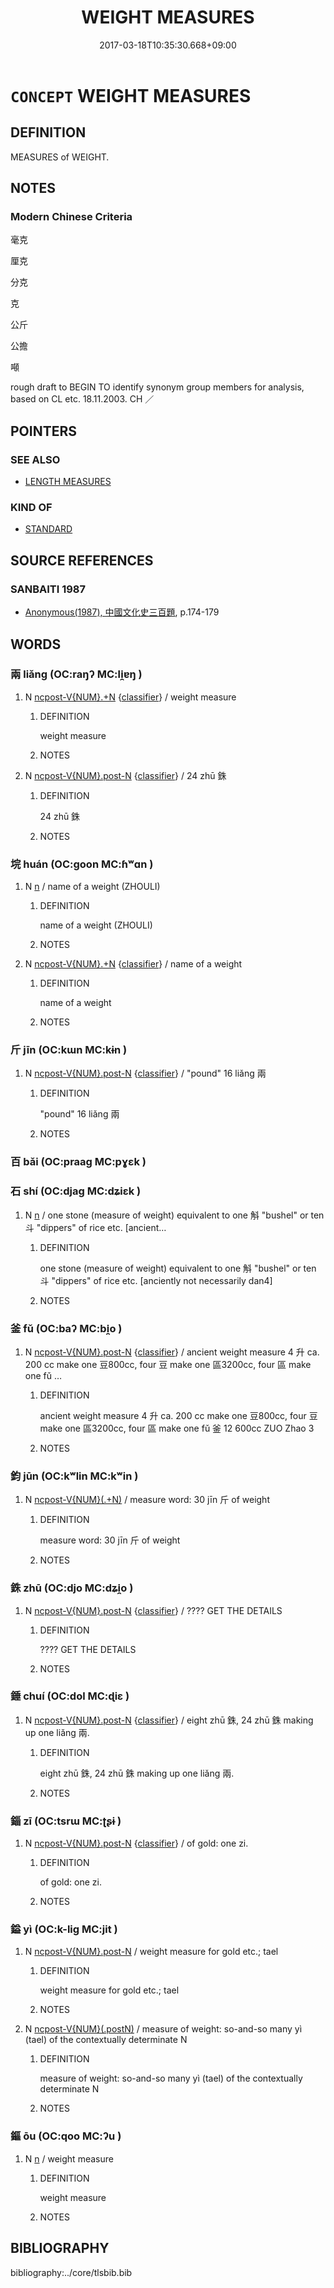 # -*- mode: mandoku-tls-view -*-
#+TITLE: WEIGHT MEASURES
#+DATE: 2017-03-18T10:35:30.668+09:00        
#+STARTUP: content
* =CONCEPT= WEIGHT MEASURES
:PROPERTIES:
:CUSTOM_ID: uuid-2411769c-6c72-498d-b053-45423830dcf6
:TR_ZH: 重量單位
:END:
** DEFINITION

MEASURES of WEIGHT.

** NOTES

*** Modern Chinese Criteria
毫克

厘克

分克

克

公斤

公擔

噸

rough draft to BEGIN TO identify synonym group members for analysis, based on CL etc. 18.11.2003. CH ／

** POINTERS
*** SEE ALSO
 - [[tls:concept:LENGTH MEASURES][LENGTH MEASURES]]

*** KIND OF
 - [[tls:concept:STANDARD][STANDARD]]

** SOURCE REFERENCES
*** SANBAITI 1987
 - [[cite:SANBAITI-1987][Anonymous(1987), 中國文化史三百題]], p.174-179

** WORDS
   :PROPERTIES:
   :VISIBILITY: children
   :END:
*** 兩 liǎng (OC:raŋʔ MC:li̯ɐŋ )
:PROPERTIES:
:CUSTOM_ID: uuid-5f0c2014-b54c-46a7-977e-d6a014c902c8
:Char+: 兩(11,6/8) 
:GY_IDS+: uuid-eb84917f-f616-4f44-aef8-7567b9d1ac21
:PY+: liǎng     
:OC+: raŋʔ     
:MC+: li̯ɐŋ     
:END: 
**** N [[tls:syn-func::#uuid-556290ec-9890-435d-b481-587eaaf69e8d][ncpost-V{NUM}.+N]] {[[tls:sem-feat::#uuid-14056dfd-9bb3-49e4-93d1-93de5283e702][classifier]]} / weight measure
:PROPERTIES:
:CUSTOM_ID: uuid-4d744086-2cee-42be-90dd-273dcbcd70ba
:END:
****** DEFINITION

weight measure

****** NOTES

**** N [[tls:syn-func::#uuid-1045a7a4-cbbc-445a-a976-14a787864971][ncpost-V{NUM}.post-N]] {[[tls:sem-feat::#uuid-14056dfd-9bb3-49e4-93d1-93de5283e702][classifier]]} / 24 zhū 銖
:PROPERTIES:
:CUSTOM_ID: uuid-11c4d250-3607-4b35-b416-1ee9b2123870
:END:
****** DEFINITION

24 zhū 銖

****** NOTES

*** 垸 huán (OC:ɡoon MC:ɦʷɑn )
:PROPERTIES:
:CUSTOM_ID: uuid-763c5ea0-3e43-44b7-9724-66f5d9c07c11
:Char+: 垸(32,7/10) 
:GY_IDS+: uuid-7adcad4e-a5a6-4848-b3e1-8da7b03e7729
:PY+: huán     
:OC+: ɡoon     
:MC+: ɦʷɑn     
:END: 
**** N [[tls:syn-func::#uuid-8717712d-14a4-4ae2-be7a-6e18e61d929b][n]] / name of a weight (ZHOULI)
:PROPERTIES:
:CUSTOM_ID: uuid-ef28f2ef-7aaa-4284-bac1-9bbf1b5c14e1
:END:
****** DEFINITION

name of a weight (ZHOULI)

****** NOTES

**** N [[tls:syn-func::#uuid-556290ec-9890-435d-b481-587eaaf69e8d][ncpost-V{NUM}.+N]] {[[tls:sem-feat::#uuid-14056dfd-9bb3-49e4-93d1-93de5283e702][classifier]]} / name of a weight
:PROPERTIES:
:CUSTOM_ID: uuid-ca075f9b-a584-41fe-892a-3e5c5dadd2e5
:END:
****** DEFINITION

name of a weight

****** NOTES

*** 斤 jīn (OC:kɯn MC:kɨn )
:PROPERTIES:
:CUSTOM_ID: uuid-a251dfb3-d84f-497d-9405-4bb7b76c512a
:Char+: 斤(69,0/4) 
:GY_IDS+: uuid-a17cabb1-f2df-4be4-b312-1dfc04e9d065
:PY+: jīn     
:OC+: kɯn     
:MC+: kɨn     
:END: 
**** N [[tls:syn-func::#uuid-1045a7a4-cbbc-445a-a976-14a787864971][ncpost-V{NUM}.post-N]] {[[tls:sem-feat::#uuid-14056dfd-9bb3-49e4-93d1-93de5283e702][classifier]]} / "pound" 16 liǎng 兩
:PROPERTIES:
:CUSTOM_ID: uuid-d13fc5a7-1afe-4c43-a372-8336e09b58ae
:END:
****** DEFINITION

"pound" 16 liǎng 兩

****** NOTES

*** 百 bǎi (OC:praaɡ MC:pɣɛk )
:PROPERTIES:
:CUSTOM_ID: uuid-bc64380b-2d01-4929-98eb-a01fc88aab59
:Char+: 百(106,1/6) 
:GY_IDS+: uuid-dbea9a31-fe5b-47d5-bb8f-b1b4a41b6a19
:PY+: bǎi     
:OC+: praaɡ     
:MC+: pɣɛk     
:END: 
*** 石 shí (OC:djaɡ MC:dʑiɛk )
:PROPERTIES:
:CUSTOM_ID: uuid-ce058f95-e37e-4093-beb6-8203d146adc5
:Char+: 石(112,0/5) 
:GY_IDS+: uuid-f4c5444b-0e26-482b-a1b0-73d1ac0ad43f
:PY+: shí     
:OC+: djaɡ     
:MC+: dʑiɛk     
:END: 
**** N [[tls:syn-func::#uuid-8717712d-14a4-4ae2-be7a-6e18e61d929b][n]] / one stone (measure of weight) equivalent to one 斛 "bushel" or ten 斗 "dippers" of rice etc. [ancient...
:PROPERTIES:
:CUSTOM_ID: uuid-786f459c-4b32-4c5d-a9fa-544ec11cc562
:WARRING-STATES-CURRENCY: 4
:END:
****** DEFINITION

one stone (measure of weight) equivalent to one 斛 "bushel" or ten 斗 "dippers" of rice etc. [anciently not necessarily dan4]

****** NOTES

*** 釜 fǔ (OC:baʔ MC:bi̯o )
:PROPERTIES:
:CUSTOM_ID: uuid-240060fa-a7d6-4ff7-a015-3eadab7e64b3
:Char+: 釜(167,2/10) 
:GY_IDS+: uuid-21219b72-6e9d-466c-b204-246d19a4ca89
:PY+: fǔ     
:OC+: baʔ     
:MC+: bi̯o     
:END: 
**** N [[tls:syn-func::#uuid-1045a7a4-cbbc-445a-a976-14a787864971][ncpost-V{NUM}.post-N]] {[[tls:sem-feat::#uuid-14056dfd-9bb3-49e4-93d1-93de5283e702][classifier]]} / ancient weight measure 4 升 ca. 200 cc make one 豆800cc, four 豆 make one 區3200cc, four 區 make one fǔ ...
:PROPERTIES:
:CUSTOM_ID: uuid-e0ab428b-726e-4c6b-aa96-4f063603c832
:WARRING-STATES-CURRENCY: 3
:END:
****** DEFINITION

ancient weight measure 4 升 ca. 200 cc make one 豆800cc, four 豆 make one 區3200cc, four 區 make one fǔ 釜 12 600cc ZUO Zhao 3

****** NOTES

*** 鈞 jūn (OC:kʷlin MC:kʷin )
:PROPERTIES:
:CUSTOM_ID: uuid-6531d15e-33c4-4f8d-bfca-c213c70fc550
:Char+: 鈞(167,4/12) 
:GY_IDS+: uuid-17f01c5a-100e-4714-8edd-013a6d599971
:PY+: jūn     
:OC+: kʷlin     
:MC+: kʷin     
:END: 
**** N [[tls:syn-func::#uuid-9496fd1b-6971-4740-a3d8-efe3f93c9722][ncpost-V{NUM}(.+N)]] / measure word: 30 jīn 斤 of weight
:PROPERTIES:
:CUSTOM_ID: uuid-e3f0f231-89db-4a36-b3a5-f774114862e8
:END:
****** DEFINITION

measure word: 30 jīn 斤 of weight

****** NOTES

*** 銖 zhū (OC:djo MC:dʑi̯o )
:PROPERTIES:
:CUSTOM_ID: uuid-830b06fd-a1a9-4150-8d53-1f87b7e14b87
:Char+: 銖(167,6/14) 
:GY_IDS+: uuid-76aef6c2-de89-4610-b9fb-e7eeefe60579
:PY+: zhū     
:OC+: djo     
:MC+: dʑi̯o     
:END: 
**** N [[tls:syn-func::#uuid-1045a7a4-cbbc-445a-a976-14a787864971][ncpost-V{NUM}.post-N]] {[[tls:sem-feat::#uuid-14056dfd-9bb3-49e4-93d1-93de5283e702][classifier]]} / ???? GET THE DETAILS
:PROPERTIES:
:CUSTOM_ID: uuid-35f51970-59cd-444d-9568-e4aef55db499
:END:
****** DEFINITION

???? GET THE DETAILS

****** NOTES

*** 錘 chuí (OC:dol MC:ɖiɛ )
:PROPERTIES:
:CUSTOM_ID: uuid-680aa9cc-1689-4943-9639-dbc67dbffa72
:Char+: 錘(167,8/16) 
:GY_IDS+: uuid-747bf23e-9236-4c6d-a181-34a68acd7c5e
:PY+: chuí     
:OC+: dol     
:MC+: ɖiɛ     
:END: 
**** N [[tls:syn-func::#uuid-1045a7a4-cbbc-445a-a976-14a787864971][ncpost-V{NUM}.post-N]] {[[tls:sem-feat::#uuid-14056dfd-9bb3-49e4-93d1-93de5283e702][classifier]]} / eight zhū 銖, 24 zhū 銖 making up one liǎng 兩.
:PROPERTIES:
:CUSTOM_ID: uuid-bc2556bb-9998-4a5d-91a0-cf356d8a8734
:WARRING-STATES-CURRENCY: 3
:END:
****** DEFINITION

eight zhū 銖, 24 zhū 銖 making up one liǎng 兩.

****** NOTES

*** 錙 zī (OC:tsrɯ MC:ʈʂɨ )
:PROPERTIES:
:CUSTOM_ID: uuid-c5041e6b-0f57-4f3f-af43-2b71e9fe315e
:Char+: 錙(167,8/16) 
:GY_IDS+: uuid-484b14c6-cb8b-4adf-8866-81fca7aaa8c2
:PY+: zī     
:OC+: tsrɯ     
:MC+: ʈʂɨ     
:END: 
**** N [[tls:syn-func::#uuid-1045a7a4-cbbc-445a-a976-14a787864971][ncpost-V{NUM}.post-N]] {[[tls:sem-feat::#uuid-14056dfd-9bb3-49e4-93d1-93de5283e702][classifier]]} / of gold: one zi.
:PROPERTIES:
:CUSTOM_ID: uuid-fb78c709-0ec6-47d7-8bd7-ae98841d1ecc
:END:
****** DEFINITION

of gold: one zi.

****** NOTES

*** 鎰 yì (OC:k-liɡ MC:jit )
:PROPERTIES:
:CUSTOM_ID: uuid-0c3e3950-63ca-48c1-8eda-8aa5faa0832f
:Char+: 鎰(167,10/18) 
:GY_IDS+: uuid-2a367c3a-c4a7-478d-963b-abd10bb299f3
:PY+: yì     
:OC+: k-liɡ     
:MC+: jit     
:END: 
**** N [[tls:syn-func::#uuid-1045a7a4-cbbc-445a-a976-14a787864971][ncpost-V{NUM}.post-N]] / weight measure for gold etc.; tael
:PROPERTIES:
:CUSTOM_ID: uuid-711a4dbe-9174-48e4-a2cb-58c93c9a3322
:END:
****** DEFINITION

weight measure for gold etc.; tael

****** NOTES

**** N [[tls:syn-func::#uuid-fd4da853-f520-4233-a0fa-0f60882d31d9][ncpost-V{NUM}(.postN)]] / measure of weight: so-and-so many yì (tael) of the contextually determinate N
:PROPERTIES:
:CUSTOM_ID: uuid-f116d633-18d4-4625-8877-4475c16dac13
:WARRING-STATES-CURRENCY: 4
:END:
****** DEFINITION

measure of weight: so-and-so many yì (tael) of the contextually determinate N

****** NOTES

*** 鏂 ōu (OC:qoo MC:ʔu )
:PROPERTIES:
:CUSTOM_ID: uuid-bcb3ced5-f5dc-4762-b2d4-c1010496d6e7
:Char+: 鏂(167,11/19) 
:GY_IDS+: uuid-efa1ff89-1a79-4b71-bca9-9da3be80c64d
:PY+: ōu     
:OC+: qoo     
:MC+: ʔu     
:END: 
**** N [[tls:syn-func::#uuid-8717712d-14a4-4ae2-be7a-6e18e61d929b][n]] / weight measure
:PROPERTIES:
:CUSTOM_ID: uuid-05623c34-992b-4596-8bf8-ee24c2389d2d
:END:
****** DEFINITION

weight measure

****** NOTES

** BIBLIOGRAPHY
bibliography:../core/tlsbib.bib
